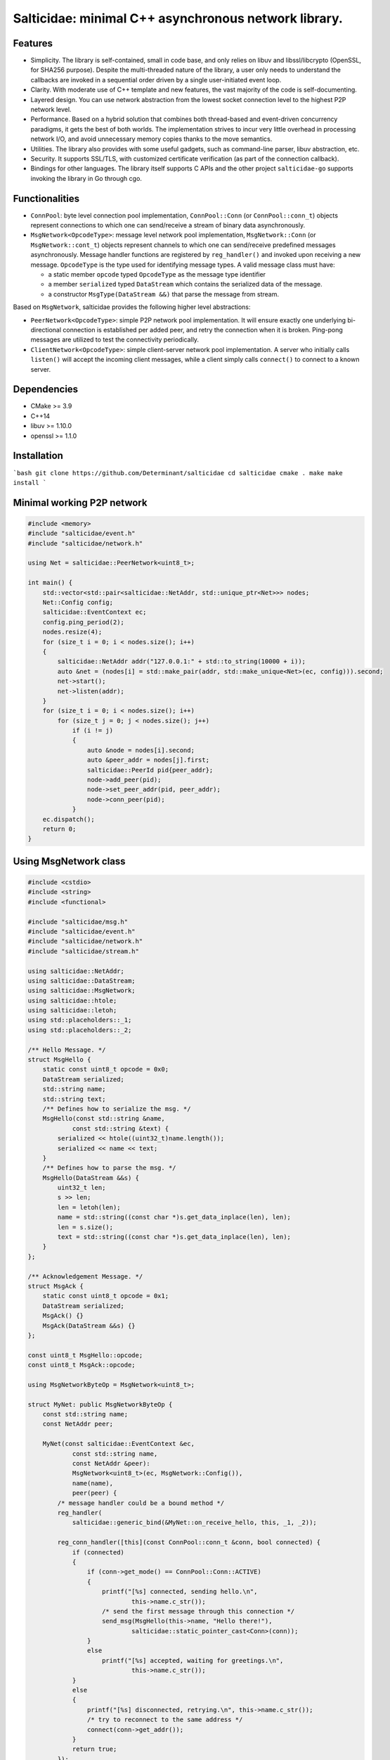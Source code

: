 Salticidae: minimal C++ asynchronous network library.
=====================================================

.. image:: https://img.shields.io/badge/License-MIT-yellow.svg
   :target: https://opensource.org/licenses/MIT


Features
--------

- Simplicity. The library is self-contained, small in code base, and only
  relies on libuv and libssl/libcrypto (OpenSSL, for SHA256 purpose).
  Despite the multi-threaded nature of the library, a user only needs to
  understand the callbacks are invoked in a sequential order driven by a single
  user-initiated event loop.

- Clarity. With moderate use of C++ template and new features, the vast
  majority of the code is self-documenting.

- Layered design. You can use network abstraction from the lowest socket
  connection level to the highest P2P network level.

- Performance. Based on a hybrid solution that combines both thread-based and
  event-driven concurrency paradigms, it gets the best of both worlds.
  The implementation strives to incur very little overhead in processing
  network I/O, and avoid unnecessary memory copies thanks to the move semantics.

- Utilities. The library also provides with some useful gadgets, such as
  command-line parser, libuv abstraction, etc.

- Security. It supports SSL/TLS, with customized certificate verification (as
  part of the connection callback).

- Bindings for other languages. The library itself supports C APIs and the
  other project ``salticidae-go`` supports invoking the library in Go through
  cgo.

Functionalities
---------------

- ``ConnPool``: byte level connection pool implementation, ``ConnPool::Conn`` (or
  ``ConnPool::conn_t``) objects represent connections to which one can
  send/receive a stream of binary data asynchronously.

- ``MsgNetwork<OpcodeType>``: message level network pool implementation,
  ``MsgNetwork::Conn`` (or ``MsgNetwork::cont_t``) objects represent channels to
  which one can send/receive predefined messages asynchronously. Message
  handler functions are registered by ``reg_handler()`` and invoked upon
  receiving a new message.  ``OpcodeType`` is the type used for identifying
  message types. A valid message class must have:

  - a static member ``opcode`` typed ``OpcodeType`` as the message type identifier
  - a member ``serialized`` typed ``DataStream`` which contains the serialized data
    of the message.

  - a constructor ``MsgType(DataStream &&)`` that parse the message from stream.

Based on ``MsgNetwork``, salticidae provides the following higher level abstractions:

- ``PeerNetwork<OpcodeType>``: simple P2P network pool implementation. It will
  ensure exactly one underlying bi-directional connection is established per
  added peer, and retry the connection when it is broken. Ping-pong messages
  are utilized to test the connectivity periodically.

- ``ClientNetwork<OpcodeType>``: simple client-server network pool
  implementation. A server who initially calls ``listen()`` will accept the
  incoming client messages, while a client simply calls ``connect()`` to connect
  to a known server.

Dependencies
------------

- CMake >= 3.9
- C++14
- libuv >= 1.10.0
- openssl >= 1.1.0

Installation
------------

```bash
git clone https://github.com/Determinant/salticidae
cd salticidae
cmake .
make
make install
```

Minimal working P2P network
---------------------------
.. code-block:: cpp

   #include <memory>
   #include "salticidae/event.h"
   #include "salticidae/network.h"
   
   using Net = salticidae::PeerNetwork<uint8_t>;
   
   int main() {
       std::vector<std::pair<salticidae::NetAddr, std::unique_ptr<Net>>> nodes;
       Net::Config config;
       salticidae::EventContext ec;
       config.ping_period(2);
       nodes.resize(4);
       for (size_t i = 0; i < nodes.size(); i++)
       {
           salticidae::NetAddr addr("127.0.0.1:" + std::to_string(10000 + i));
           auto &net = (nodes[i] = std::make_pair(addr, std::make_unique<Net>(ec, config))).second;
           net->start();
           net->listen(addr);
       }
       for (size_t i = 0; i < nodes.size(); i++)
           for (size_t j = 0; j < nodes.size(); j++)
               if (i != j)
               {
                   auto &node = nodes[i].second;
                   auto &peer_addr = nodes[j].first;
                   salticidae::PeerId pid{peer_addr};
                   node->add_peer(pid);
                   node->set_peer_addr(pid, peer_addr);
                   node->conn_peer(pid);
               }
       ec.dispatch();
       return 0;
   }

Using MsgNetwork class
----------------------
.. code-block:: cpp

   #include <cstdio>
   #include <string>
   #include <functional>
   
   #include "salticidae/msg.h"
   #include "salticidae/event.h"
   #include "salticidae/network.h"
   #include "salticidae/stream.h"
   
   using salticidae::NetAddr;
   using salticidae::DataStream;
   using salticidae::MsgNetwork;
   using salticidae::htole;
   using salticidae::letoh;
   using std::placeholders::_1;
   using std::placeholders::_2;
   
   /** Hello Message. */
   struct MsgHello {
       static const uint8_t opcode = 0x0;
       DataStream serialized;
       std::string name;
       std::string text;
       /** Defines how to serialize the msg. */
       MsgHello(const std::string &name,
               const std::string &text) {
           serialized << htole((uint32_t)name.length());
           serialized << name << text;
       }
       /** Defines how to parse the msg. */
       MsgHello(DataStream &&s) {
           uint32_t len;
           s >> len;
           len = letoh(len);
           name = std::string((const char *)s.get_data_inplace(len), len);
           len = s.size();
           text = std::string((const char *)s.get_data_inplace(len), len);
       }
   };
   
   /** Acknowledgement Message. */
   struct MsgAck {
       static const uint8_t opcode = 0x1;
       DataStream serialized;
       MsgAck() {}
       MsgAck(DataStream &&s) {}
   };
   
   const uint8_t MsgHello::opcode;
   const uint8_t MsgAck::opcode;
   
   using MsgNetworkByteOp = MsgNetwork<uint8_t>;
   
   struct MyNet: public MsgNetworkByteOp {
       const std::string name;
       const NetAddr peer;
   
       MyNet(const salticidae::EventContext &ec,
               const std::string name,
               const NetAddr &peer):
               MsgNetwork<uint8_t>(ec, MsgNetwork::Config()),
               name(name),
               peer(peer) {
           /* message handler could be a bound method */
           reg_handler(
               salticidae::generic_bind(&MyNet::on_receive_hello, this, _1, _2));
   
           reg_conn_handler([this](const ConnPool::conn_t &conn, bool connected) {
               if (connected)
               {
                   if (conn->get_mode() == ConnPool::Conn::ACTIVE)
                   {
                       printf("[%s] connected, sending hello.\n",
                               this->name.c_str());
                       /* send the first message through this connection */
                       send_msg(MsgHello(this->name, "Hello there!"),
                               salticidae::static_pointer_cast<Conn>(conn));
                   }
                   else
                       printf("[%s] accepted, waiting for greetings.\n",
                               this->name.c_str());
               }
               else
               {
                   printf("[%s] disconnected, retrying.\n", this->name.c_str());
                   /* try to reconnect to the same address */
                   connect(conn->get_addr());
               }
               return true;
           });
       }
   
       void on_receive_hello(MsgHello &&msg, const MyNet::conn_t &conn) {
           printf("[%s] %s says %s\n", name.c_str(), msg.name.c_str(), msg.text.c_str());
           /* send acknowledgement */
           send_msg(MsgAck(), conn);
       }
   };
   
   void on_receive_ack(MsgAck &&msg, const MyNet::conn_t &conn) {
       auto net = static_cast<MyNet *>(conn->get_net());
       printf("[%s] the peer knows\n", net->name.c_str());
   }
   
   int main() {
       salticidae::EventContext ec;
       NetAddr alice_addr("127.0.0.1:12345");
       NetAddr bob_addr("127.0.0.1:12346");
   
       /* test two nodes in the same main loop */
       MyNet alice(ec, "alice", bob_addr);
       MyNet bob(ec, "bob", alice_addr);
   
       /* message handler could be a normal function */
       alice.reg_handler(on_receive_ack);
       bob.reg_handler(on_receive_ack);
   
       /* start all threads */
       alice.start();
       bob.start();
   
       /* accept incoming connections */
       alice.listen(alice_addr);
       bob.listen(bob_addr);
   
       /* try to connect once */
       alice.connect(bob_addr);
       bob.connect(alice_addr);
   
       /* the main loop can be shutdown by ctrl-c or kill */
       auto shutdown = [&](int) {ec.stop();};
       salticidae::SigEvent ev_sigint(ec, shutdown);
       salticidae::SigEvent ev_sigterm(ec, shutdown);
       ev_sigint.add(SIGINT);
       ev_sigterm.add(SIGTERM);
   
       /* enter the main loop */
       ec.dispatch();
       return 0;
   }

